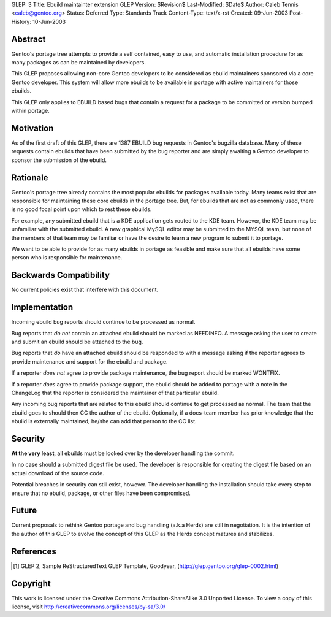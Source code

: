 GLEP: 3
Title: Ebuild maintainter extension GLEP
Version: $Revision$
Last-Modified: $Date$
Author:	Caleb Tennis <caleb@gentoo.org>
Status: Deferred
Type: Standards Track
Content-Type: text/x-rst
Created: 09-Jun-2003
Post-History: 10-Jun-2003


Abstract
========

Gentoo's portage tree attempts to provide a self contained, easy to use, and
automatic installation procedure for as many packages as can be maintained by
developers.

This GLEP proposes allowing non-core Gentoo developers to be considered as
ebuild maintainers sponsored via a core Gentoo developer.  This system will
allow more ebuilds to be available in portage with active maintainers for
those ebuilds.

This GLEP only applies to EBUILD based bugs that contain a request for a
package to be committed or version bumped within portage.

Motivation
==========

As of the first draft of this GLEP, there are 1387 EBUILD bug requests in
Gentoo's bugzilla database.  Many of these requests contain ebuilds that
have been submitted by the bug reporter and are simply awaiting a Gentoo
developer to sponsor the submission of the ebuild.



Rationale
=========

Gentoo's portage tree already contains the most popular ebuilds for packages
available today.  Many teams exist that are responsible for maintaining these
core ebuilds in the portage tree.  But, for ebuilds that are not as commonly
used, there is no good focal point upon which to rest these ebuilds.

For example, any submitted ebuild that is a KDE application gets routed to the
KDE team.  However, the KDE team may be unfamiliar with the submitted ebuild.
A new graphical MySQL editor may be submitted to the MYSQL team, but none of
the members of that team may be familiar or have the desire to learn a new
program to submit it to portage.

We want to be able to provide for as many ebuilds in portage as feasible and
make sure that all ebuilds have some person who is responsible for
maintenance.


Backwards Compatibility
=======================

No current policies exist that interfere with this document.


Implementation
==============

Incoming ebuild bug reports should continue to be processed as normal.

Bug reports that *do not* contain an attached ebuild should be marked as
NEEDINFO.  A message asking the user to create and submit an ebuild should be
attached to the bug.

Bug reports that *do* have an attached ebuild should be responded to with
a message asking if the reporter agrees to provide maintenance and support for
the ebuild and package.

If a reporter *does not* agree to provide package maintenance, the bug report
should be marked WONTFIX.

If a reporter *does* agree to provide package support, the ebuild should
be added to portage with a note in the ChangeLog that the reporter is
considered the maintainer of that particular ebuild.

Any incoming bug reports that are related to this ebuild should continue to
get processed as normal.  The team that the ebuild goes to should then CC the
author of the ebuild.  Optionally, if a docs-team member has prior knowledge
that the ebuild is externally maintained, he/she can add that person to the CC
list.

Security
========

**At the very least**, all ebuilds must be looked over by the developer
handling the commit.

In no case should a submitted digest file be used.  The developer is
responsible for creating the digest file based on an actual download of the
source code.

Potential breaches in security can still exist, however.  The developer
handling the installation should take every step to ensure that no ebuild,
package, or other files have been compromised.


Future
======

Current proposals to rethink Gentoo portage and bug handling (a.k.a Herds) are
still in negotiation.  It is the intention of the author of this GLEP to evolve
the concept of this GLEP as the Herds concept matures and stabilizes.


References
==========

.. [#GLEP2] GLEP 2, Sample ReStructuredText GLEP Template, Goodyear,
   (http://glep.gentoo.org/glep-0002.html)


Copyright
=========

This work is licensed under the Creative Commons Attribution-ShareAlike 3.0
Unported License.  To view a copy of this license, visit
http://creativecommons.org/licenses/by-sa/3.0/
